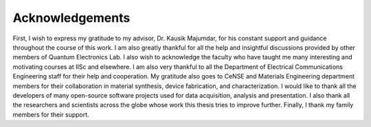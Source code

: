 Acknowledgements
=================

First, I wish to express my gratitude to my advisor, Dr. Kausik Majumdar, for his constant support and guidance throughout the course of this work. 
I am also greatly thankful for all the help and insightful discussions provided by other members of Quantum Electronics Lab.
I also wish to acknowledge the faculty who have taught me many interesting and motivating courses at IISc and elsewhere. 
I am also very thankful to all the Department of Electrical Communications Engineering staff for their help and cooperation.
My gratitude also goes to CeNSE and Materials Engineering department members for their collaboration in material synthesis, device fabrication, and characterization.
I would like to thank all the developers of many open-source software projects used for data acquisition, analysis and presentation.
I also thank all the researchers and scientists across the globe whose work this thesis tries to improve further. Finally, I thank my family members for their support.
